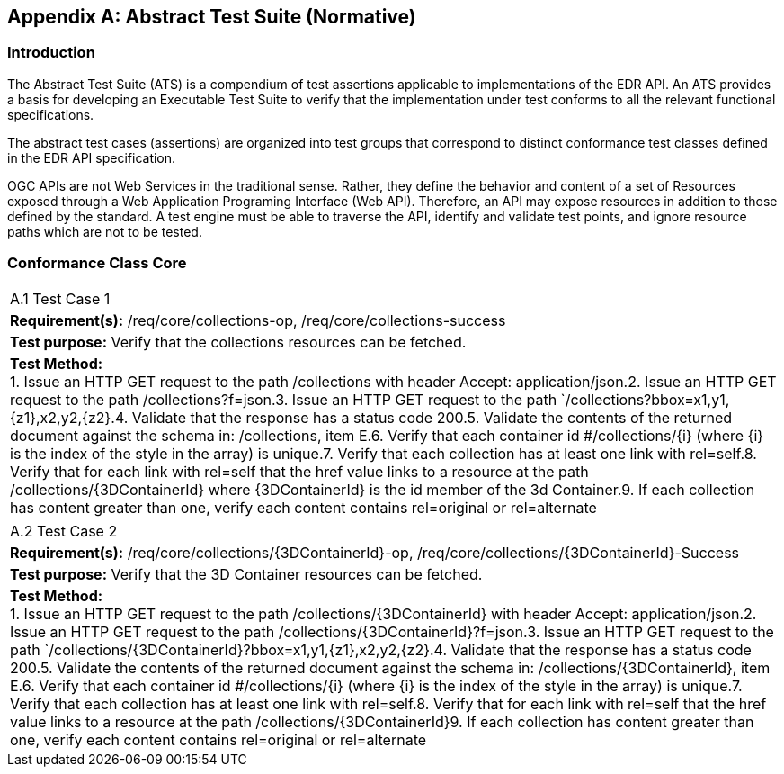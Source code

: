[appendix]
[[appendix_a]]
[[ATS]]
== Abstract Test Suite (Normative)

=== Introduction

The Abstract Test Suite (ATS) is a compendium of test assertions applicable to
implementations of the EDR API. An ATS provides a basis for developing an Executable Test Suite to verify that the implementation under test conforms to all the relevant functional specifications.

The abstract test cases (assertions) are organized into test groups that correspond to distinct conformance test classes defined in the EDR API specification.

OGC APIs are not Web Services in the traditional sense. Rather, they define the behavior and content of a set of Resources exposed through a Web Application Programing Interface (Web API). Therefore, an API may expose resources in addition to those defined by the standard. A test engine must be able to traverse the API, identify and validate test points, and ignore resource paths which are not to be tested.

:!numbered:
=== Conformance Class Core


[width=100%]
|===
<a| A.1 Test Case 1
.<| *Requirement(s):* /req/core/collections-op, /req/core/collections-success
.<| *Test purpose:* Verify that the collections resources can be fetched.
.<a| *Test Method:* +
1. Issue an HTTP GET request to the path /collections with header Accept: application/json.2. Issue an HTTP GET request to the path /collections?f=json.3. Issue an HTTP GET request to the path `/collections?bbox=x1,y1,{z1},x2,y2,{z2}.4. Validate that the response has a status code 200.5. Validate the contents of the returned document against the schema in: /collections, item E.6. Verify that each container id #/collections/{i} (where {i} is the index of the style in the array) is unique.7. Verify that each collection has at least one link with rel=self.8. Verify that for each link with rel=self that the href value links to a resource at the path /collections/{3DContainerId} where {3DContainerId} is the id member of the 3d Container.9. If each collection has content greater than one, verify each content contains rel=original or rel=alternate

|===


[width=100%]
|===
.<a| A.2 Test Case 2
.<| *Requirement(s):* /req/core/collections/{3DContainerId}-op, /req/core/collections/{3DContainerId}-Success
.<| *Test purpose:* Verify that the 3D Container resources can be fetched.
.<a| *Test Method:* +
1. Issue an HTTP GET request to the path /collections/{3DContainerId} with header Accept: application/json.2. Issue an HTTP GET request to the path /collections/{3DContainerId}?f=json.3. Issue an HTTP GET request to the path `/collections/{3DContainerId}?bbox=x1,y1,{z1},x2,y2,{z2}.4. Validate that the response has a status code 200.5. Validate the contents of the returned document against the schema in: /collections/{3DContainerId}, item E.6. Verify that each container id #/collections/{i} (where {i} is the index of the style in the array) is unique.7. Verify that each collection has at least one link with rel=self.8. Verify that for each link with rel=self that the href value links to a resource at the path /collections/{3DContainerId}9. If each collection has content greater than one, verify each content contains rel=original or rel=alternate

|===
